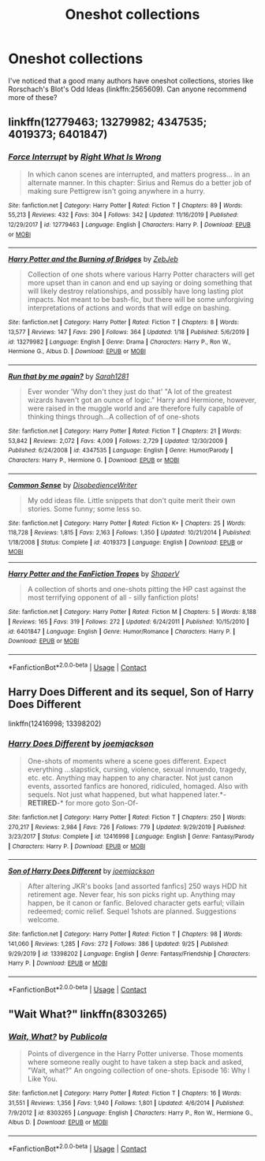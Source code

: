 #+TITLE: Oneshot collections

* Oneshot collections
:PROPERTIES:
:Author: Brucaboy
:Score: 7
:DateUnix: 1601264268.0
:DateShort: 2020-Sep-28
:FlairText: Request
:END:
I've noticed that a good many authors have oneshot collections, stories like Rorschach's Blot's Odd Ideas (linkffn:2565609). Can anyone recommend more of these?


** linkffn(12779463; 13279982; 4347535; 4019373; 6401847)
:PROPERTIES:
:Author: sailingg
:Score: 1
:DateUnix: 1601269512.0
:DateShort: 2020-Sep-28
:END:

*** [[https://www.fanfiction.net/s/12779463/1/][*/Force Interrupt/*]] by [[https://www.fanfiction.net/u/8548502/Right-What-Is-Wrong][/Right What Is Wrong/]]

#+begin_quote
  In which canon scenes are interrupted, and matters progress... in an alternate manner. In this chapter: Sirius and Remus do a better job of making sure Pettigrew isn't going anywhere in a hurry.
#+end_quote

^{/Site/:} ^{fanfiction.net} ^{*|*} ^{/Category/:} ^{Harry} ^{Potter} ^{*|*} ^{/Rated/:} ^{Fiction} ^{T} ^{*|*} ^{/Chapters/:} ^{89} ^{*|*} ^{/Words/:} ^{55,213} ^{*|*} ^{/Reviews/:} ^{432} ^{*|*} ^{/Favs/:} ^{304} ^{*|*} ^{/Follows/:} ^{342} ^{*|*} ^{/Updated/:} ^{11/16/2019} ^{*|*} ^{/Published/:} ^{12/29/2017} ^{*|*} ^{/id/:} ^{12779463} ^{*|*} ^{/Language/:} ^{English} ^{*|*} ^{/Characters/:} ^{Harry} ^{P.} ^{*|*} ^{/Download/:} ^{[[http://www.ff2ebook.com/old/ffn-bot/index.php?id=12779463&source=ff&filetype=epub][EPUB]]} ^{or} ^{[[http://www.ff2ebook.com/old/ffn-bot/index.php?id=12779463&source=ff&filetype=mobi][MOBI]]}

--------------

[[https://www.fanfiction.net/s/13279982/1/][*/Harry Potter and the Burning of Bridges/*]] by [[https://www.fanfiction.net/u/10283561/ZebJeb][/ZebJeb/]]

#+begin_quote
  Collection of one shots where various Harry Potter characters will get more upset than in canon and end up saying or doing something that will likely destroy relationships, and possibly have long lasting plot impacts. Not meant to be bash-fic, but there will be some unforgiving interpretations of actions and words that will edge on bashing.
#+end_quote

^{/Site/:} ^{fanfiction.net} ^{*|*} ^{/Category/:} ^{Harry} ^{Potter} ^{*|*} ^{/Rated/:} ^{Fiction} ^{T} ^{*|*} ^{/Chapters/:} ^{8} ^{*|*} ^{/Words/:} ^{13,577} ^{*|*} ^{/Reviews/:} ^{147} ^{*|*} ^{/Favs/:} ^{290} ^{*|*} ^{/Follows/:} ^{364} ^{*|*} ^{/Updated/:} ^{1/18} ^{*|*} ^{/Published/:} ^{5/6/2019} ^{*|*} ^{/id/:} ^{13279982} ^{*|*} ^{/Language/:} ^{English} ^{*|*} ^{/Genre/:} ^{Drama} ^{*|*} ^{/Characters/:} ^{Harry} ^{P.,} ^{Ron} ^{W.,} ^{Hermione} ^{G.,} ^{Albus} ^{D.} ^{*|*} ^{/Download/:} ^{[[http://www.ff2ebook.com/old/ffn-bot/index.php?id=13279982&source=ff&filetype=epub][EPUB]]} ^{or} ^{[[http://www.ff2ebook.com/old/ffn-bot/index.php?id=13279982&source=ff&filetype=mobi][MOBI]]}

--------------

[[https://www.fanfiction.net/s/4347535/1/][*/Run that by me again?/*]] by [[https://www.fanfiction.net/u/674180/Sarah1281][/Sarah1281/]]

#+begin_quote
  Ever wonder 'Why don't they just do that' "A lot of the greatest wizards haven't got an ounce of logic." Harry and Hermione, however, were raised in the muggle world and are therefore fully capable of thinking things through...A collection of of one-shots
#+end_quote

^{/Site/:} ^{fanfiction.net} ^{*|*} ^{/Category/:} ^{Harry} ^{Potter} ^{*|*} ^{/Rated/:} ^{Fiction} ^{T} ^{*|*} ^{/Chapters/:} ^{21} ^{*|*} ^{/Words/:} ^{53,842} ^{*|*} ^{/Reviews/:} ^{2,072} ^{*|*} ^{/Favs/:} ^{4,009} ^{*|*} ^{/Follows/:} ^{2,729} ^{*|*} ^{/Updated/:} ^{12/30/2009} ^{*|*} ^{/Published/:} ^{6/24/2008} ^{*|*} ^{/id/:} ^{4347535} ^{*|*} ^{/Language/:} ^{English} ^{*|*} ^{/Genre/:} ^{Humor/Parody} ^{*|*} ^{/Characters/:} ^{Harry} ^{P.,} ^{Hermione} ^{G.} ^{*|*} ^{/Download/:} ^{[[http://www.ff2ebook.com/old/ffn-bot/index.php?id=4347535&source=ff&filetype=epub][EPUB]]} ^{or} ^{[[http://www.ff2ebook.com/old/ffn-bot/index.php?id=4347535&source=ff&filetype=mobi][MOBI]]}

--------------

[[https://www.fanfiction.net/s/4019373/1/][*/Common Sense/*]] by [[https://www.fanfiction.net/u/1228238/DisobedienceWriter][/DisobedienceWriter/]]

#+begin_quote
  My odd ideas file. Little snippets that don't quite merit their own stories. Some funny; some less so.
#+end_quote

^{/Site/:} ^{fanfiction.net} ^{*|*} ^{/Category/:} ^{Harry} ^{Potter} ^{*|*} ^{/Rated/:} ^{Fiction} ^{K+} ^{*|*} ^{/Chapters/:} ^{25} ^{*|*} ^{/Words/:} ^{118,728} ^{*|*} ^{/Reviews/:} ^{1,815} ^{*|*} ^{/Favs/:} ^{2,163} ^{*|*} ^{/Follows/:} ^{1,350} ^{*|*} ^{/Updated/:} ^{10/21/2014} ^{*|*} ^{/Published/:} ^{1/18/2008} ^{*|*} ^{/Status/:} ^{Complete} ^{*|*} ^{/id/:} ^{4019373} ^{*|*} ^{/Language/:} ^{English} ^{*|*} ^{/Download/:} ^{[[http://www.ff2ebook.com/old/ffn-bot/index.php?id=4019373&source=ff&filetype=epub][EPUB]]} ^{or} ^{[[http://www.ff2ebook.com/old/ffn-bot/index.php?id=4019373&source=ff&filetype=mobi][MOBI]]}

--------------

[[https://www.fanfiction.net/s/6401847/1/][*/Harry Potter and the FanFiction Tropes/*]] by [[https://www.fanfiction.net/u/1960462/ShaperV][/ShaperV/]]

#+begin_quote
  A collection of shorts and one-shots pitting the HP cast against the most terrifying opponent of all - silly fanfiction plots!
#+end_quote

^{/Site/:} ^{fanfiction.net} ^{*|*} ^{/Category/:} ^{Harry} ^{Potter} ^{*|*} ^{/Rated/:} ^{Fiction} ^{M} ^{*|*} ^{/Chapters/:} ^{5} ^{*|*} ^{/Words/:} ^{8,188} ^{*|*} ^{/Reviews/:} ^{165} ^{*|*} ^{/Favs/:} ^{319} ^{*|*} ^{/Follows/:} ^{272} ^{*|*} ^{/Updated/:} ^{6/24/2011} ^{*|*} ^{/Published/:} ^{10/15/2010} ^{*|*} ^{/id/:} ^{6401847} ^{*|*} ^{/Language/:} ^{English} ^{*|*} ^{/Genre/:} ^{Humor/Romance} ^{*|*} ^{/Characters/:} ^{Harry} ^{P.} ^{*|*} ^{/Download/:} ^{[[http://www.ff2ebook.com/old/ffn-bot/index.php?id=6401847&source=ff&filetype=epub][EPUB]]} ^{or} ^{[[http://www.ff2ebook.com/old/ffn-bot/index.php?id=6401847&source=ff&filetype=mobi][MOBI]]}

--------------

*FanfictionBot*^{2.0.0-beta} | [[https://github.com/FanfictionBot/reddit-ffn-bot/wiki/Usage][Usage]] | [[https://www.reddit.com/message/compose?to=tusing][Contact]]
:PROPERTIES:
:Author: FanfictionBot
:Score: 1
:DateUnix: 1601269530.0
:DateShort: 2020-Sep-28
:END:


** Harry Does Different and its sequel, Son of Harry Does Different

linkffn(12416998; 13398202)
:PROPERTIES:
:Author: Total2Blue
:Score: 1
:DateUnix: 1601276518.0
:DateShort: 2020-Sep-28
:END:

*** [[https://www.fanfiction.net/s/12416998/1/][*/Harry Does Different/*]] by [[https://www.fanfiction.net/u/1220065/joemjackson][/joemjackson/]]

#+begin_quote
  One-shots of moments where a scene goes different. Expect everything ...slapstick, cursing, violence, sexual innuendo, tragedy, etc. etc. Anything may happen to any character. Not just canon events, assorted fanfics are honored, ridiculed, homaged. Also with sequels. Not just what happened, but what happened later.*-*RETIRED*-* for more goto Son-Of-
#+end_quote

^{/Site/:} ^{fanfiction.net} ^{*|*} ^{/Category/:} ^{Harry} ^{Potter} ^{*|*} ^{/Rated/:} ^{Fiction} ^{T} ^{*|*} ^{/Chapters/:} ^{250} ^{*|*} ^{/Words/:} ^{270,217} ^{*|*} ^{/Reviews/:} ^{2,984} ^{*|*} ^{/Favs/:} ^{726} ^{*|*} ^{/Follows/:} ^{779} ^{*|*} ^{/Updated/:} ^{9/29/2019} ^{*|*} ^{/Published/:} ^{3/23/2017} ^{*|*} ^{/Status/:} ^{Complete} ^{*|*} ^{/id/:} ^{12416998} ^{*|*} ^{/Language/:} ^{English} ^{*|*} ^{/Genre/:} ^{Fantasy/Parody} ^{*|*} ^{/Characters/:} ^{Harry} ^{P.} ^{*|*} ^{/Download/:} ^{[[http://www.ff2ebook.com/old/ffn-bot/index.php?id=12416998&source=ff&filetype=epub][EPUB]]} ^{or} ^{[[http://www.ff2ebook.com/old/ffn-bot/index.php?id=12416998&source=ff&filetype=mobi][MOBI]]}

--------------

[[https://www.fanfiction.net/s/13398202/1/][*/Son of Harry Does Different/*]] by [[https://www.fanfiction.net/u/1220065/joemjackson][/joemjackson/]]

#+begin_quote
  After altering JKR's books [and assorted fanfics] 250 ways HDD hit retirement age. Never fear, his son picks right up. Anything may happen, be it canon or fanfic. Beloved character gets earful; villain redeemed; comic relief. Sequel 1shots are planned. Suggestions welcome.
#+end_quote

^{/Site/:} ^{fanfiction.net} ^{*|*} ^{/Category/:} ^{Harry} ^{Potter} ^{*|*} ^{/Rated/:} ^{Fiction} ^{T} ^{*|*} ^{/Chapters/:} ^{98} ^{*|*} ^{/Words/:} ^{141,060} ^{*|*} ^{/Reviews/:} ^{1,285} ^{*|*} ^{/Favs/:} ^{272} ^{*|*} ^{/Follows/:} ^{386} ^{*|*} ^{/Updated/:} ^{9/25} ^{*|*} ^{/Published/:} ^{9/29/2019} ^{*|*} ^{/id/:} ^{13398202} ^{*|*} ^{/Language/:} ^{English} ^{*|*} ^{/Genre/:} ^{Fantasy/Friendship} ^{*|*} ^{/Characters/:} ^{Harry} ^{P.} ^{*|*} ^{/Download/:} ^{[[http://www.ff2ebook.com/old/ffn-bot/index.php?id=13398202&source=ff&filetype=epub][EPUB]]} ^{or} ^{[[http://www.ff2ebook.com/old/ffn-bot/index.php?id=13398202&source=ff&filetype=mobi][MOBI]]}

--------------

*FanfictionBot*^{2.0.0-beta} | [[https://github.com/FanfictionBot/reddit-ffn-bot/wiki/Usage][Usage]] | [[https://www.reddit.com/message/compose?to=tusing][Contact]]
:PROPERTIES:
:Author: FanfictionBot
:Score: 2
:DateUnix: 1601276540.0
:DateShort: 2020-Sep-28
:END:


** "Wait What?" linkffn(8303265)
:PROPERTIES:
:Author: davidwelch158
:Score: 1
:DateUnix: 1601278830.0
:DateShort: 2020-Sep-28
:END:

*** [[https://www.fanfiction.net/s/8303265/1/][*/Wait, What?/*]] by [[https://www.fanfiction.net/u/3909547/Publicola][/Publicola/]]

#+begin_quote
  Points of divergence in the Harry Potter universe. Those moments where someone really ought to have taken a step back and asked, "Wait, what?" An ongoing collection of one-shots. Episode 16: Why I Like You.
#+end_quote

^{/Site/:} ^{fanfiction.net} ^{*|*} ^{/Category/:} ^{Harry} ^{Potter} ^{*|*} ^{/Rated/:} ^{Fiction} ^{T} ^{*|*} ^{/Chapters/:} ^{16} ^{*|*} ^{/Words/:} ^{31,551} ^{*|*} ^{/Reviews/:} ^{1,356} ^{*|*} ^{/Favs/:} ^{1,940} ^{*|*} ^{/Follows/:} ^{1,801} ^{*|*} ^{/Updated/:} ^{4/6/2014} ^{*|*} ^{/Published/:} ^{7/9/2012} ^{*|*} ^{/id/:} ^{8303265} ^{*|*} ^{/Language/:} ^{English} ^{*|*} ^{/Characters/:} ^{Harry} ^{P.,} ^{Ron} ^{W.,} ^{Hermione} ^{G.,} ^{Albus} ^{D.} ^{*|*} ^{/Download/:} ^{[[http://www.ff2ebook.com/old/ffn-bot/index.php?id=8303265&source=ff&filetype=epub][EPUB]]} ^{or} ^{[[http://www.ff2ebook.com/old/ffn-bot/index.php?id=8303265&source=ff&filetype=mobi][MOBI]]}

--------------

*FanfictionBot*^{2.0.0-beta} | [[https://github.com/FanfictionBot/reddit-ffn-bot/wiki/Usage][Usage]] | [[https://www.reddit.com/message/compose?to=tusing][Contact]]
:PROPERTIES:
:Author: FanfictionBot
:Score: 1
:DateUnix: 1601278848.0
:DateShort: 2020-Sep-28
:END:
